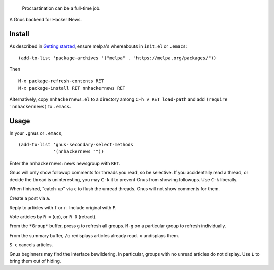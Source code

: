 |build-status|

  Procrastination can be a full-time job.

A Gnus backend for Hacker News.

.. |build-status|
   image:: https://travis-ci.org/dickmao/nnhackernews.svg?branch=master
   :target: https://travis-ci.org/dickmao/nnhackernews
   :alt: Build Status
.. |melpa-dev|
   image:: https://melpa.org/packages/nnhackernews-badge.svg
   :target: http://melpa.org/#/nnhackernews
   :alt: MELPA current version
.. |melpa-stable|
   image:: http://melpa-stable.milkbox.net/packages/ein-badge.svg
   :target: http://melpa-stable.milkbox.net/#/ein
   :alt: MELPA stable version

.. image:: screenshot.png

Install
=======
As described in `Getting started`_, ensure melpa's whereabouts in ``init.el`` or ``.emacs``::

   (add-to-list 'package-archives '("melpa" . "https://melpa.org/packages/"))

Then

::

   M-x package-refresh-contents RET
   M-x package-install RET nnhackernews RET

Alternatively, copy ``nnhackernews.el`` to a directory among ``C-h v RET load-path`` and add ``(require 'nnhackernews)`` to ``.emacs``.

Usage
=====
In your ``.gnus`` or ``.emacs``,

::

   (add-to-list 'gnus-secondary-select-methods
                '(nnhackernews ""))

Enter the ``nnhackernews:news`` newsgroup with ``RET``.

Gnus will only show followup comments for threads you read, so be selective.  If you accidentally read a thread, or decide the thread is uninteresting, you may ``C-k`` it to prevent Gnus from showing followups.  Use ``C-k`` liberally.

When finished, "catch-up" via ``c`` to flush the unread threads.  Gnus will not show comments for them.

Create a post via ``a``.

Reply to articles with ``f`` or ``r``.  Include original with ``F``.

Vote articles by ``R =`` (up), or ``R 0`` (retract).

From the ``*Group*`` buffer, press ``g`` to refresh all groups.  ``M-g`` on a particular group to refresh individually.

From the summary buffer, ``/o`` redisplays articles already read.  ``x`` undisplays them.

``S c`` cancels articles.

Gnus beginners may find the interface bewildering.  In particular, groups with no unread articles do not display.  Use ``L`` to bring them out of hiding.

.. _Getting started: http://melpa.org/#/getting-started
